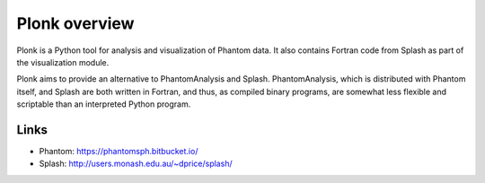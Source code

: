 ==============
Plonk overview
==============

Plonk is a Python tool for analysis and visualization of Phantom data. It also contains Fortran code from Splash as part of the visualization module.

Plonk aims to provide an alternative to PhantomAnalysis and Splash. PhantomAnalysis, which is distributed with Phantom itself, and Splash are both written in Fortran, and thus, as compiled binary programs, are somewhat less flexible and scriptable than an interpreted Python program.

-----
Links
-----

* Phantom: https://phantomsph.bitbucket.io/
* Splash: http://users.monash.edu.au/~dprice/splash/
